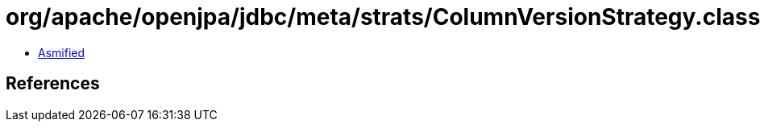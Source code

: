 = org/apache/openjpa/jdbc/meta/strats/ColumnVersionStrategy.class

 - link:ColumnVersionStrategy-asmified.java[Asmified]

== References

